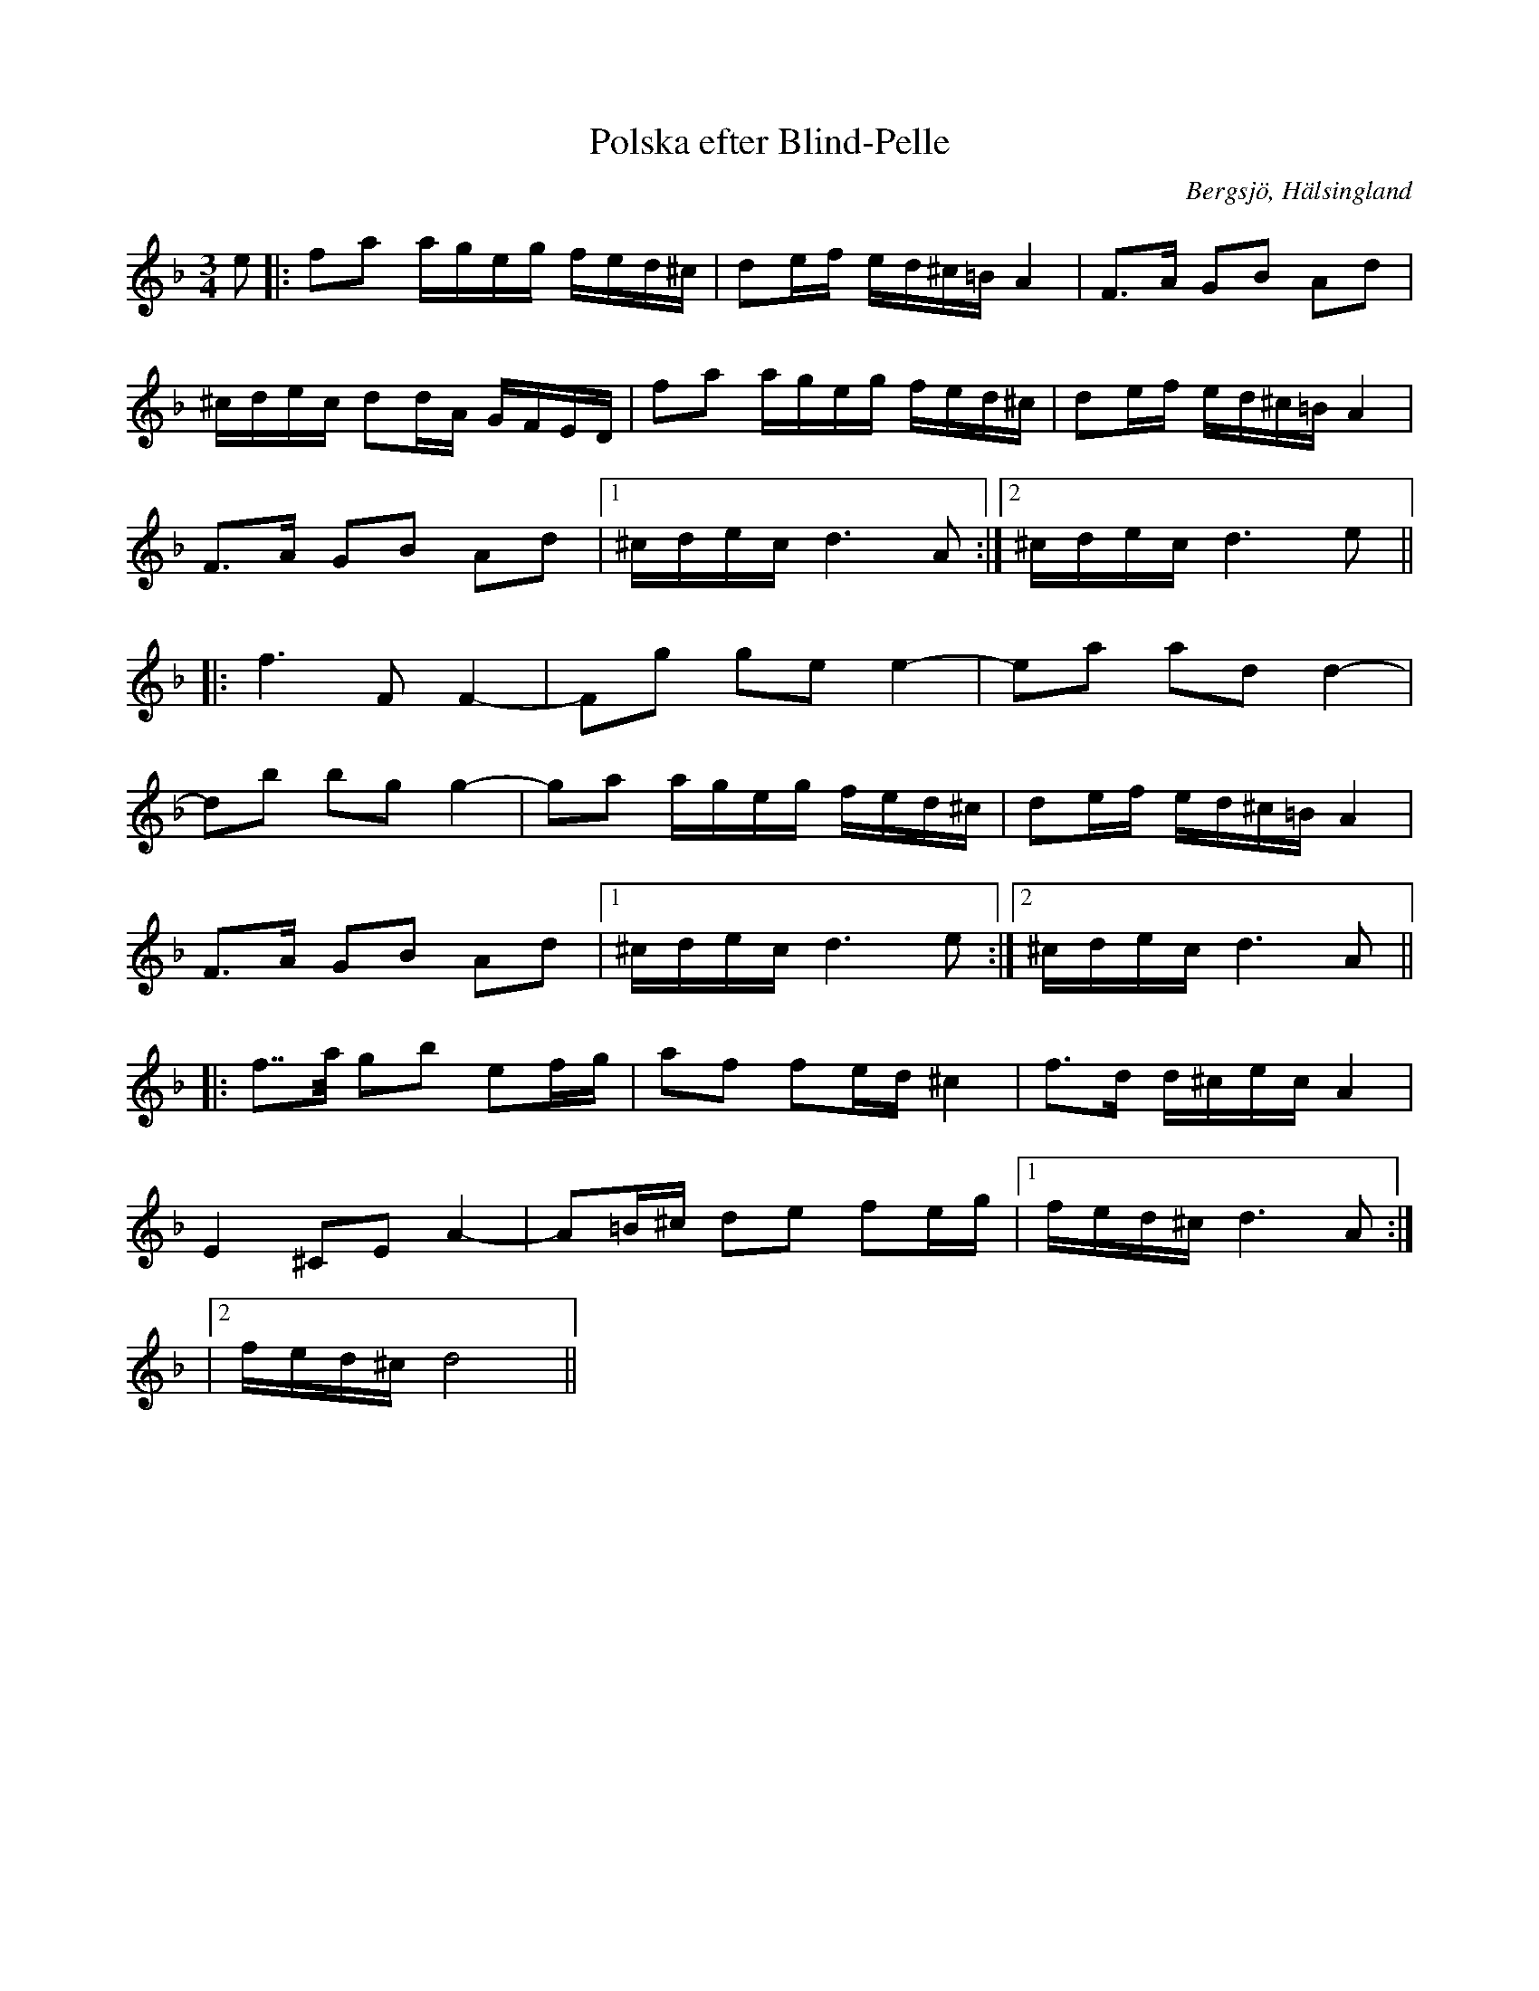 %%abc-charset utf-8

X:1
T:Polska efter Blind-Pelle
O:Bergsjö, Hälsingland
R:Polska
Z:Robert Boström 2009-01-19
S:efter Blind-Pelle
S:känd genom Hanna Tibell
M:3/4
L:1/8
K:Dm
e|:fa a/2g/2e/2g/2 f/2e/2d/^c/2| de/2f/2 e/2d/2^c/2=B/2 A2|F3/2A/2 GB Ad|
^c/2d/2e/2c/2 dd/2A/2 G/2F/2E/D/2|fa a/2g/2e/2g/2 f/2e/2d/^c/2| de/2f/2 e/2d/2^c/2=B/2 A2|
F3/2A/2 GB Ad|1^c/2d/2e/2c/2 d3A:|2^c/2d/2e/2c/2 d3e||
|:f3 F F2-|Fg ge e2-|ea ad d2-|
db bg g2-|ga a/2g/2e/2g/2 f/2e/2d/^c/2| de/2f/2 e/2d/2^c/2=B/2 A2|
F3/2A/2 GB Ad|1^c/2d/2e/2c/2 d3e:|2^c/2d/2e/2c/2 d3A||
|:f7/4a/4 gb ef/2g/2|af fe/2d/2 ^c2|f3/2d/2 d/2^c/2e/2c/2 A2|
E2 ^CE A2-|A=B/2^c/2 de fe/2g/2|1f/2e/2d/2^c/2 d3A:|
|2f/2e/2d/2^c/2 d4||

